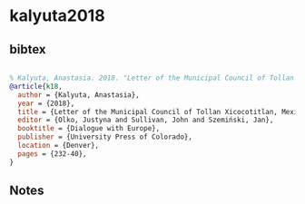 * kalyuta2018




** bibtex

#+NAME: bibtex
#+BEGIN_SRC bibtex

% Kalyuta, Anastasia. 2018. "Letter of the Municipal Council of Tollan Xicocotitlan, Mexico, 1557." In Olko, Sullivan & Szemiński 2018: 232-40.
@article{k18,
  author = {Kalyuta, Anastasia},
  year = {2018},
  title = {Letter of the Municipal Council of Tollan Xicocotitlan, Mexico, 1557},
  editor = {Olko, Justyna and Sullivan, John and Szemiński, Jan},
  booktitle = {Dialogue with Europe},
  publisher = {University Press of Colorado},
  location = {Denver},
  pages = {232-40},
}

#+END_SRC




** Notes

